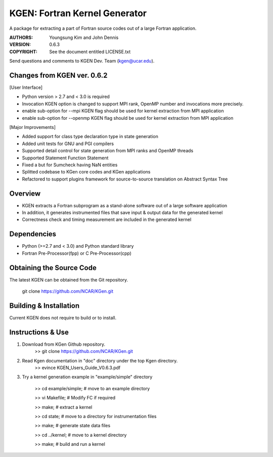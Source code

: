 KGEN: Fortran Kernel Generator
==============================

A package for extracting a part of Fortran source codes out of a large Fortran application.

:AUTHORS: Youngsung Kim and John Dennis
:VERSION: 0.6.3
:COPYRIGHT: See the document entitled LICENSE.txt

Send questions and comments to KGEN Dev. Team (kgen@ucar.edu).

Changes from KGEN ver. 0.6.2
----------------------------

[User Interface]

* Python version > 2.7 and < 3.0 is required
* Invocation KGEN option is changed to support MPI rank, OpenMP number and invocations more precisely.
* enable sub-option for --mpi KGEN flag should be used for kernel extraction from MPI application
* enable sub-option for --openmp KGEN flag should be used for kernel extraction from MPI application

[Major Improvements]

* Added support for class type declaration type in state generation
* Added unit tests for GNU and PGI compilers
* Supported detail control for state generation from MPI ranks and OpenMP threads
* Supported Statement Function Statement
* Fixed a but for Sumcheck having NaN entities
* Splitted codebase to  KGen core codes and KGen applications
* Refactored to support plugins framework for source-to-source translation on Abstract Syntax Tree

Overview
--------

* KGEN extracts a Fortran subprogram as a stand-alone software out of a large software application
* In addition, it generates instrumented files that save input & output data for the generated kernel
* Correctness check and timing measurement are included in the generated kernel


Dependencies
------------

* Python (>=2.7 and < 3.0) and Python standard library
* Fortran Pre-Processor(fpp) or C Pre-Processor(cpp)


Obtaining the Source Code
-------------------------

The latest KGEN can be obtained from the Git repository.

    git clone https://github.com/NCAR/KGen.git


Building & Installation
-----------------------

Current KGEN does not require to build or to install.


Instructions & Use
------------------

1. Download from KGen Github repository.
	>> git clone https://github.com/NCAR/KGen.git

2. Read Kgen documentation in "doc" directory under the top Kgen directory.
	>> evince KGEN_Users_Guide_V0.6.3.pdf 

3. Try a kernel generation example in "example/simple" directory

	>> cd example/simple;	# move to an example directory

	>> vi Makefile;			# Modify FC if required

	>> make;				# extract a kernel

	>> cd state;			# move to a directory for instrumentation files

	>> make;				# generate state data files

	>> cd ../kernel;		# move to a kernel directory

	>> make;				# build and run a kernel
